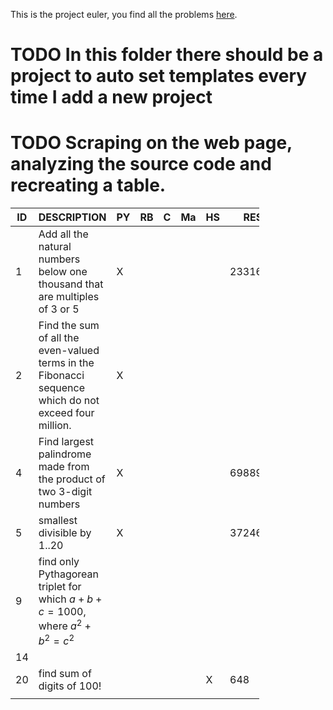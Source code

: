This is the project euler, you find all the problems [[http://projecteuler.net/index.php%3Fsection%3Dproblems][here]].
* TODO In this folder there should be a project to auto set templates every time I add a new project

* TODO Scraping on the web page, analyzing the source code and recreating a table.

 | ID | DESCRIPTION                    | PY | RB | C | Ma | HS |     RESULT | SUBMITTED |
 |----+--------------------------------+----+----+---+----+----+------------+-----------|
 |    | <30>                           |    |    |   |    |    |            |           |
 |  1 | Add all the natural numbers below one thousand that are multiples of 3 or 5 | X  |    |   |    |    |     233168 | Y         |
 |  2 | Find the sum of all the even-valued terms in the Fibonacci sequence which do not exceed four million. | X  |    |   |    |    |            |           |
 |  4 | Find largest palindrome made from the product of two 3-digit numbers | X  |    |   |    |    |     698896 |           |
 |  5 | smallest divisible by 1..20    | X  |    |   |    |    | 3724680960 |           |
 |  9 | find only Pythagorean triplet for which $a + b + c = 1000$, where $a^2+b^2=c^2$ |    |    |   |    |    |            |           |
 | 14 |                                |    |    |   |    |    |            |           |
 | 20 | find sum of digits of 100!     |    |    |   |    | X  |        648 |           |
 |    |                                |    |    |   |    |    |            |           |

